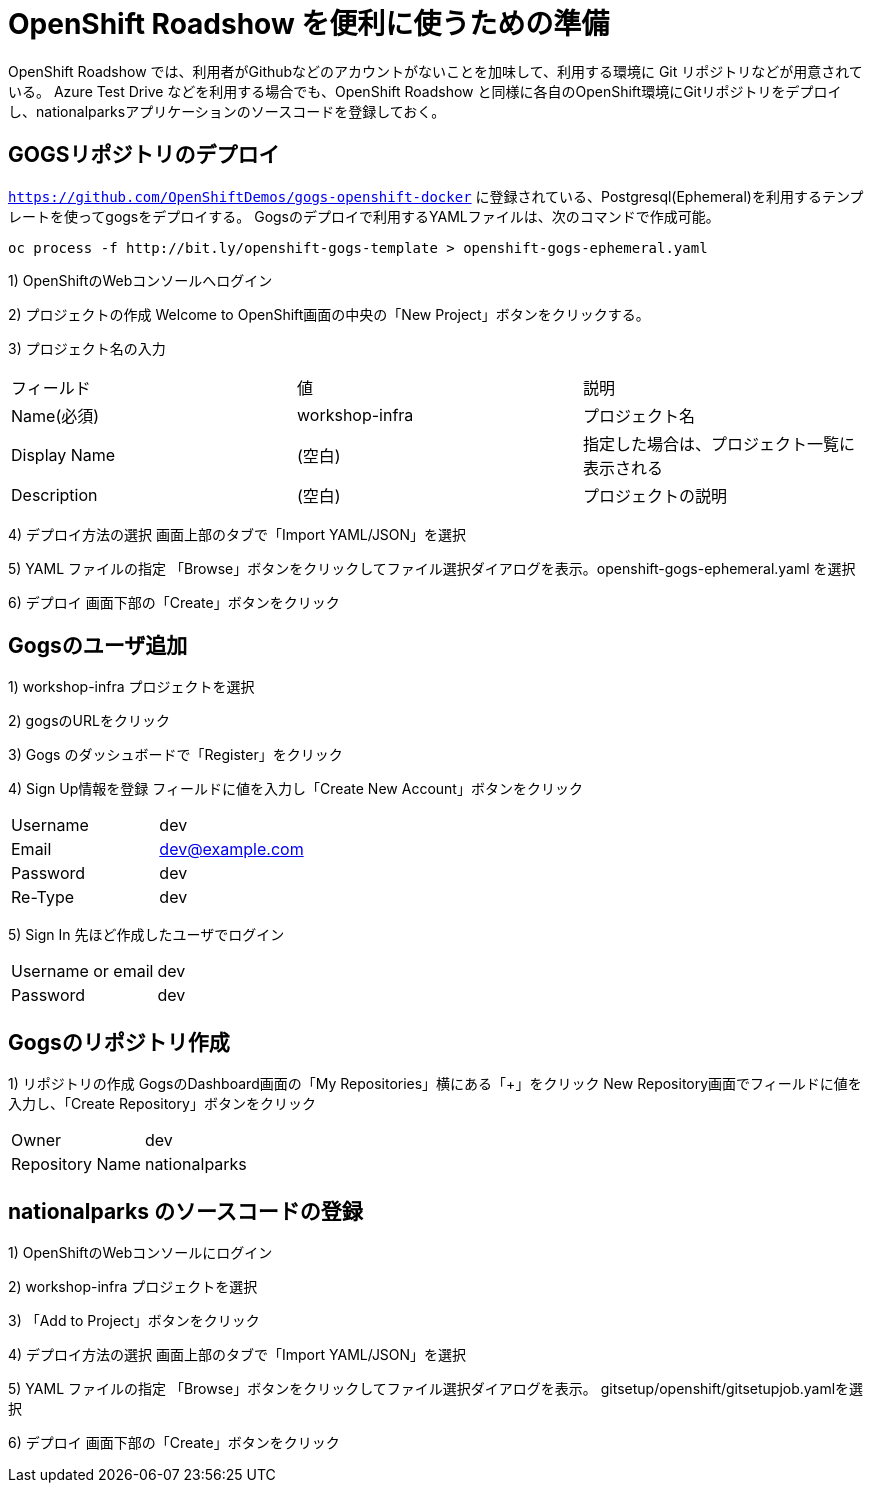 # OpenShift Roadshow を便利に使うための準備

OpenShift Roadshow では、利用者がGithubなどのアカウントがないことを加味して、利用する環境に Git リポジトリなどが用意されている。
Azure Test Drive などを利用する場合でも、OpenShift Roadshow と同様に各自のOpenShift環境にGitリポジトリをデプロイし、nationalparksアプリケーションのソースコードを登録しておく。

## GOGSリポジトリのデプロイ
`https://github.com/OpenShiftDemos/gogs-openshift-docker` に登録されている、Postgresql(Ephemeral)を利用するテンプレートを使ってgogsをデプロイする。
Gogsのデプロイで利用するYAMLファイルは、次のコマンドで作成可能。
```
oc process -f http://bit.ly/openshift-gogs-template > openshift-gogs-ephemeral.yaml
```

1) OpenShiftのWebコンソールへログイン

2) プロジェクトの作成
Welcome to OpenShift画面の中央の「New Project」ボタンをクリックする。

3) プロジェクト名の入力
|===
|フィールド|値|説明
|Name(必須)|workshop-infra|プロジェクト名
|Display Name|(空白)|指定した場合は、プロジェクト一覧に表示される
|Description|(空白)|プロジェクトの説明
|===

4) デプロイ方法の選択
画面上部のタブで「Import YAML/JSON」を選択

5) YAML ファイルの指定
「Browse」ボタンをクリックしてファイル選択ダイアログを表示。openshift-gogs-ephemeral.yaml を選択

6) デプロイ
画面下部の「Create」ボタンをクリック


## Gogsのユーザ追加
1) workshop-infra プロジェクトを選択

2) gogsのURLをクリック

3) Gogs のダッシュボードで「Register」をクリック

4) Sign Up情報を登録
フィールドに値を入力し「Create New Account」ボタンをクリック
|===
|Username|dev
|Email|dev@example.com
|Password|dev
|Re-Type|dev
|===

5) Sign In
先ほど作成したユーザでログイン
|===
|Username or email|dev
|Password|dev
|===


## Gogsのリポジトリ作成

1) リポジトリの作成
GogsのDashboard画面の「My Repositories」横にある「+」をクリック
New Repository画面でフィールドに値を入力し、「Create Repository」ボタンをクリック
|===
|Owner|dev
|Repository Name|nationalparks
|===


## nationalparks のソースコードの登録

1) OpenShiftのWebコンソールにログイン

2) workshop-infra プロジェクトを選択

3) 「Add to Project」ボタンをクリック

4) デプロイ方法の選択
画面上部のタブで「Import YAML/JSON」を選択

5) YAML ファイルの指定
「Browse」ボタンをクリックしてファイル選択ダイアログを表示。
gitsetup/openshift/gitsetupjob.yamlを選択

6) デプロイ
画面下部の「Create」ボタンをクリック

